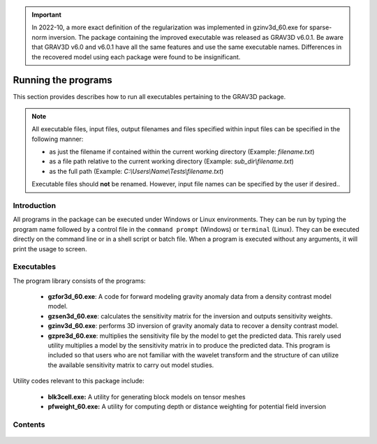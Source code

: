 .. _running:

.. important:: In 2022-10, a more exact definition of the regularization was implemented in gzinv3d_60.exe for sparse-norm inversion. The package containing the improved executable was released as GRAV3D v6.0.1. Be aware that GRAV3D v6.0 and v6.0.1 have all the same features and use the same executable names. Differences in the recovered model using each package were found to be insignificant.

Running the programs
====================

This section provides describes how to run all executables pertaining to the GRAV3D package.

.. note::

    All executable files, input files, output filenames and files specified within input files can be specified in the following manner:

    - as just the filename if contained within the current working directory (Example: *filename.txt*)
    - as a file path relative to the current working directory (Example: *sub_dir\\filename.txt*)
    - as the full path (Example: *C:\\Users\\Name\\Tests\\filename.txt*)

    Executable files should **not** be renamed. However, input file names can be specified by the user if desired..

Introduction
------------

All programs in the package can be executed under Windows or Linux environments. They can be run by typing the program name followed by a control file in the ``command prompt`` (Windows) or ``terminal`` (Linux). They can be executed directly on the command line or in a shell script or batch file. When a program is executed without any arguments, it will print the usage to screen.


Executables
-----------

The program library consists of the programs:

    - **gzfor3d_60.exe**: A code for forward modeling gravity anomaly data from a density contrast model model.

    - **gzsen3d_60.exe**: calculates the sensitivity matrix for the inversion and outputs sensitivity weights.

    - **gzinv3d_60.exe**: performs 3D inversion of gravity anomaly data to recover a density contrast model.

    - **gzpre3d_60.exe**: multiplies the sensitivity file by the model to get the predicted data. This rarely used utility multiplies a model by the sensitivity matrix in to produce the predicted data. This program is included so that users who are not familiar with the wavelet transform and the structure of can utilize the available sensitivity matrix to carry out model studies.

Utility codes relevant to this package include:

   - **blk3cell.exe:** A utility for generating block models on tensor meshes

   - **pfweight_60.exe:** A utility for computing depth or distance weighting for potential field inversion


Contents
--------

  .. toctree::
    :maxdepth: 1

    Create model <programs/createModel>
    Forward modelling <programs/gzfor3d>
    Depth/distance weighting <programs/pfweight>
    Sensitivity calculation <programs/gzsen3d>
    Inversion <programs/gzinv3d>
    Predicted data from sensitivity <programs/gzpre3d>
    Single computer vs cluster <programs/general>

